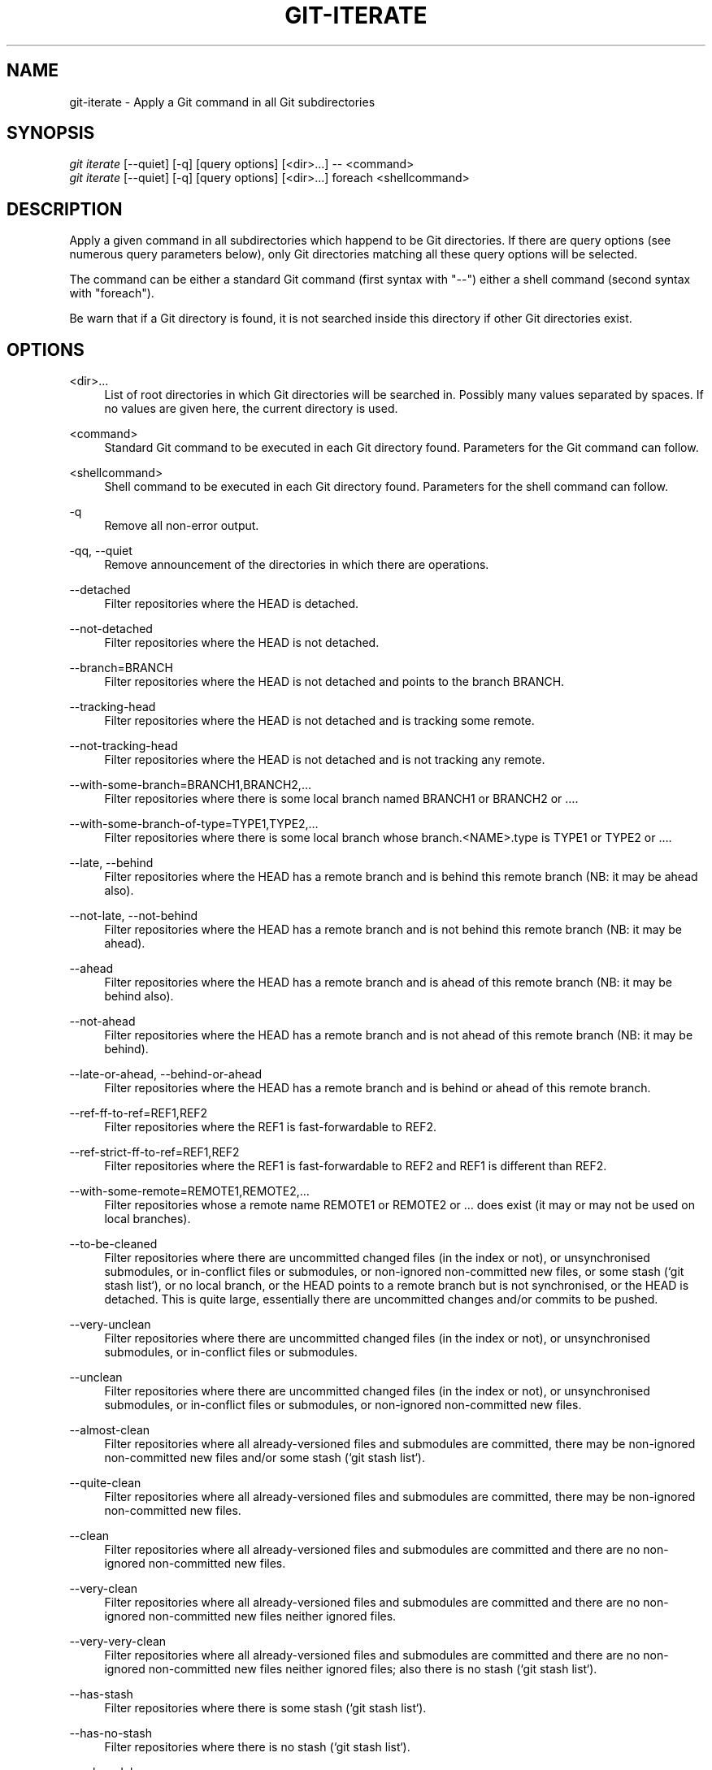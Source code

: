 '\" t
.\"     Title: git-iterate
.\"    Author: Sébastien Beyou, a.k.a. Seb35
.\" Generator: DocBook XSL Stylesheets v1.78.1 <http://docbook.sf.net/>
.\"      Date: August 21st, 2017
.\"    Manual: \ \&
.\"    Source: \ \&
.\"  Language: English
.\"
.TH "GIT\-ITERATE" "1" "August 21st, 2017" "\ \&" "\ \&"
.ie \n(.g .ds Aq \(aq
.el       .ds Aq '
.\" -----------------------------------------------------------------
.\" * set default formatting
.\" -----------------------------------------------------------------
.\" disable hyphenation
.nh
.\" disable justification (adjust text to left margin only)
.ad l
.\" -----------------------------------------------------------------
.\" * MAIN CONTENT STARTS HERE *
.\" -----------------------------------------------------------------
.SH "NAME"
git-iterate \- Apply a Git command in all Git subdirectories
.SH "SYNOPSIS"
.sp
.nf
\fIgit iterate\fR [\-\-quiet] [\-q] [query options] [<dir>...] -- <command>
\fIgit iterate\fR [\-\-quiet] [\-q] [query options] [<dir>...] foreach <shellcommand>
.fi
.sp
.SH "DESCRIPTION"
.sp
Apply a given command in all subdirectories which happend to be Git directories. If there are query options (see numerous query parameters below), only Git directories matching all these query options will be selected.
.sp
The command can be either a standard Git command (first syntax with "\-\-") either a shell command (second syntax with "foreach")\&.
.sp
Be warn that if a Git directory is found, it is not searched inside this directory if other Git directories exist\&.
.sp
.SH "OPTIONS"
.PP
<dir>\&...
.RS 4
List of root directories in which Git directories will be searched in\&. Possibly many values separated by spaces\&. If no values are given here, the current directory is used\&.
.RE
.PP
<command>
.RS 4
Standard Git command to be executed in each Git directory found\&. Parameters for the Git command can follow\&.
.RE
.PP
<shellcommand>
.RS 4
Shell command to be executed in each Git directory found\&. Parameters for the shell command can follow\&.
.RE
.PP
\-q
.RS 4
Remove all non-error output\&.
.RE
.PP
\-qq, \-\-quiet
.RS 4
Remove announcement of the directories in which there are operations\&.
.RE
.PP
\-\-detached
.RS 4
Filter repositories where the HEAD is detached\&.
.RE
.PP
\-\-not-detached
.RS 4
Filter repositories where the HEAD is not detached\&.
.RE
.PP
\-\-branch=BRANCH
.RS 4
Filter repositories where the HEAD is not detached and points to the branch BRANCH\&.
.RE
.PP
\-\-tracking-head
.RS 4
Filter repositories where the HEAD is not detached and is tracking some remote\&.
.RE
.PP
\-\-not-tracking-head
.RS 4
Filter repositories where the HEAD is not detached and is not tracking any remote\&.
.RE
.PP
\-\-with-some-branch=BRANCH1,BRANCH2,…
.RS 4
Filter repositories where there is some local branch named BRANCH1 or BRANCH2 or …\&.
.RE
.PP
\-\-with-some-branch-of-type=TYPE1,TYPE2,…
.RS 4
Filter repositories where there is some local branch whose branch.<NAME>.type is TYPE1 or TYPE2 or …\&.
.RE
.PP
\-\-late, \-\-behind
.RS 4
Filter repositories where the HEAD has a remote branch and is behind this remote branch (NB: it may be ahead also)\&.
.RE
.PP
\-\-not-late, \-\-not-behind
.RS 4
Filter repositories where the HEAD has a remote branch and is not behind this remote branch (NB: it may be ahead)\&.
.RE
.PP
\-\-ahead
.RS 4
Filter repositories where the HEAD has a remote branch and is ahead of this remote branch (NB: it may be behind also)\&.
.RE
.PP
\-\-not-ahead
.RS 4
Filter repositories where the HEAD has a remote branch and is not ahead of this remote branch (NB: it may be behind)\&.
.RE
.PP
\-\-late-or-ahead, \-\-behind-or-ahead
.RS 4
Filter repositories where the HEAD has a remote branch and is behind or ahead of this remote branch\&.
.RE
.PP
\-\-ref-ff-to-ref=REF1,REF2
.RS 4
Filter repositories where the REF1 is fast-forwardable to REF2\&.
.RE
.PP
\-\-ref-strict-ff-to-ref=REF1,REF2
.RS 4
Filter repositories where the REF1 is fast-forwardable to REF2 and REF1 is different than REF2\&.
.RE
.PP
\-\-with-some-remote=REMOTE1,REMOTE2,…
.RS 4
Filter repositories whose a remote name REMOTE1 or REMOTE2 or … does exist (it may or may not be used on local branches)\&.
.RE
.PP
\-\-to-be-cleaned
.RS 4
Filter repositories where there are uncommitted changed files (in the index or not), or unsynchronised submodules, or in-conflict files or submodules, or non-ignored non-committed new files, or some stash (`git stash list`), or no local branch, or the HEAD points to a remote branch but is not synchronised, or the HEAD is detached. This is quite large, essentially there are uncommitted changes and/or commits to be pushed\&.
.RE
.PP
\-\-very-unclean
.RS 4
Filter repositories where there are uncommitted changed files (in the index or not), or unsynchronised submodules, or in-conflict files or submodules\&.
.RE
.PP
\-\-unclean
.RS 4
Filter repositories where there are uncommitted changed files (in the index or not), or unsynchronised submodules, or in-conflict files or submodules, or non-ignored non-committed new files\&.
.RE
.PP
\-\-almost-clean
.RS 4
Filter repositories where all already-versioned files and submodules are committed, there may be non-ignored non-committed new files and/or some stash (`git stash list`)\&.
.RE
.PP
\-\-quite-clean
.RS 4
Filter repositories where all already-versioned files and submodules are committed, there may be non-ignored non-committed new files\&.
.RE
.PP
\-\-clean
.RS 4
Filter repositories where all already-versioned files and submodules are committed and there are no non-ignored non-committed new files\&.
.RE
.PP
\-\-very-clean
.RS 4
Filter repositories where all already-versioned files and submodules are committed and there are no non-ignored non-committed new files neither ignored files\&.
.RE
.PP
\-\-very-very-clean
.RS 4
Filter repositories where all already-versioned files and submodules are committed and there are no non-ignored non-committed new files neither ignored files; also there is no stash (`git stash list`)\&.
.RE
.PP
\-\-has-stash
.RS 4
Filter repositories where there is some stash (`git stash list`)\&.
.RE
.PP
\-\-has-no-stash
.RS 4
Filter repositories where there is no stash (`git stash list`)\&.
.RE
.PP
\-\-submodule
.RS 4
Filter repositories which are submodules relatively to their parent directory\&.
.RE
.PP
\-\-not-submodule
.RS 4
Filter repositories which are not a submodule relatively to their parent directory\&.
.RE
.PP
\-\-conflict
.RS 4
Filter repositories where there are in-conflict files or submodules\&.
.RE
.PP
\-\-no-conflict
.RS 4
Filter repositories where there are no in-conflict files or submodules\&.
.RE
.SH "EXAMPLES"
.PP
git iterate \-\- status \-s
.RS 4
Display statuses of all Git directories contained in the current directory\&.
.RE
.PP
git iterate --not-detached \-\- branch \-vv
.RS 4
Display the branches of all Git directories whose the HEAD is not detached\&.
.RE
.PP
git iterate lib vendor \-\- rev-parse --symbolic-full-name HEAD
.RS 4
Get current branches for all Git directories contained in the subdirectories lib and vendor\&.
.RE
.PP
git iterate foreach echo -n
.RS 4
Display only Git directories contained in the current directory\&.
.RE
.PP
git iterate --quiet -- status -s
.RS 4
Display statuses of all Git directories contained in the current directory, without displaying the directory names: there is an output if and only if some Git directory is not in a committed state\&.
.RE
.SH "SEE ALSO"
.sp
\fBgit-submodule\fR(1)
.SH "GIT"
.sp
Extension program for the \fBgit\fR(1) suite
